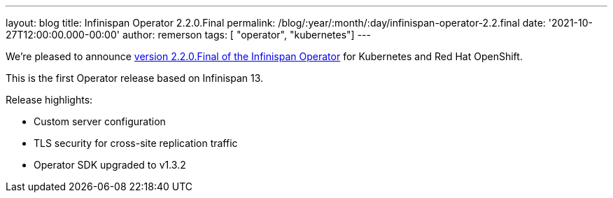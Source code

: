 ---
layout: blog
title: Infinispan Operator 2.2.0.Final
permalink: /blog/:year/:month/:day/infinispan-operator-2.2.final
date: '2021-10-27T12:00:00.000-00:00'
author: remerson
tags: [ "operator", "kubernetes"]
---

We're pleased to announce
https://operatorhub.io/operator/infinispan[version 2.2.0.Final of the Infinispan Operator]
for Kubernetes and Red Hat OpenShift.

This is the first Operator release based on Infinispan 13.

Release highlights:

    - Custom server configuration
    - TLS security for cross-site replication traffic
    - Operator SDK upgraded to v1.3.2
